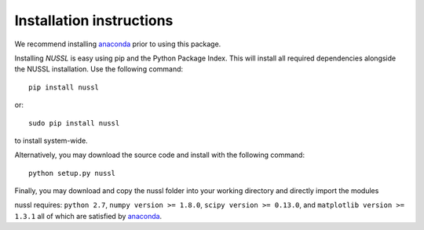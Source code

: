Installation instructions
=========================
We recommend installing `anaconda <https://www.continuum.io/>`_ prior to using this package.

Installing *NUSSL* is easy using pip and the Python Package Index. This will install all required dependencies alongside the
NUSSL installation. Use the following command::

        pip install nussl

or::

        sudo pip install nussl

to install system-wide.

Alternatively, you may download the source code and install with the following command::

        python setup.py nussl

Finally, you may download and copy the nussl folder into your working directory and directly import the modules

nussl requires: ``python 2.7``, ``numpy version >= 1.8.0``, ``scipy version >= 0.13.0``, and
``matplotlib version >= 1.3.1`` all of which are satisfied by `anaconda <https://www.continuum.io/>`_.